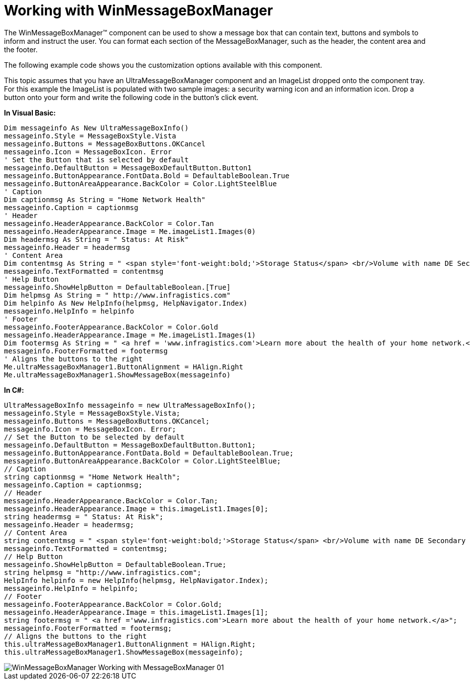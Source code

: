﻿////

|metadata|
{
    "name": "winmessageboxmanager-working-with-winmessageboxmanager",
    "controlName": ["WinMessageBoxManager"],
    "tags": ["Getting Started","How Do I"],
    "guid": "{3A575438-9E26-452C-A3CD-43441B41699A}",  
    "buildFlags": [],
    "createdOn": "0001-01-01T00:00:00Z"
}
|metadata|
////

= Working with WinMessageBoxManager

The WinMessageBoxManager™ component can be used to show a message box that can contain text, buttons and symbols to inform and instruct the user. You can format each section of the MessageBoxManager, such as the header, the content area and the footer.

The following example code shows you the customization options available with this component.

This topic assumes that you have an UltraMessageBoxManager component and an ImageList dropped onto the component tray. For this example the ImageList is populated with two sample images: a security warning icon and an information icon. Drop a button onto your form and write the following code in the button’s click event.

*In Visual Basic:*

----
Dim messageinfo As New UltraMessageBoxInfo()
messageinfo.Style = MessageBoxStyle.Vista 
messageinfo.Buttons = MessageBoxButtons.OKCancel 
messageinfo.Icon = MessageBoxIcon. Error
' Set the Button that is selected by default
messageinfo.DefaultButton = MessageBoxDefaultButton.Button1 
messageinfo.ButtonAppearance.FontData.Bold = DefaultableBoolean.True
messageinfo.ButtonAreaAppearance.BackColor = Color.LightSteelBlue
' Caption 
Dim captionmsg As String = "Home Network Health"
messageinfo.Caption = captionmsg 
' Header 
messageinfo.HeaderAppearance.BackColor = Color.Tan 
messageinfo.HeaderAppearance.Image = Me.imageList1.Images(0) 
Dim headermsg As String = " Status: At Risk"
messageinfo.Header = headermsg 
' Content Area 
Dim contentmsg As String = " <span style='font-weight:bold;'>Storage Status</span> <br/>Volume with name DE Secondary Volume is failing.<br/>Please try to run Repair to fix errors for disk 3AS SCFU Disk Device."
messageinfo.TextFormatted = contentmsg 
' Help Button 
messageinfo.ShowHelpButton = DefaultableBoolean.[True] 
Dim helpmsg As String = " http://www.infragistics.com"
Dim helpinfo As New HelpInfo(helpmsg, HelpNavigator.Index)
messageinfo.HelpInfo = helpinfo 
' Footer 
messageinfo.FooterAppearance.BackColor = Color.Gold 
messageinfo.HeaderAppearance.Image = Me.imageList1.Images(1) 
Dim footermsg As String = " <a href = 'www.infragistics.com'>Learn more about the health of your home network.</a>"
messageinfo.FooterFormatted = footermsg 
' Aligns the buttons to the right 
Me.ultraMessageBoxManager1.ButtonAlignment = HAlign.Right 
Me.ultraMessageBoxManager1.ShowMessageBox(messageinfo)
----

*In C#:*

----
UltraMessageBoxInfo messageinfo = new UltraMessageBoxInfo();
messageinfo.Style = MessageBoxStyle.Vista;
messageinfo.Buttons = MessageBoxButtons.OKCancel;
messageinfo.Icon = MessageBoxIcon. Error;
// Set the Button to be selected by default
messageinfo.DefaultButton = MessageBoxDefaultButton.Button1;
messageinfo.ButtonAppearance.FontData.Bold = DefaultableBoolean.True;
messageinfo.ButtonAreaAppearance.BackColor = Color.LightSteelBlue;
// Caption
string captionmsg = "Home Network Health";
messageinfo.Caption = captionmsg;
// Header
messageinfo.HeaderAppearance.BackColor = Color.Tan;
messageinfo.HeaderAppearance.Image = this.imageList1.Images[0];
string headermsg = " Status: At Risk";
messageinfo.Header = headermsg;
// Content Area
string contentmsg = " <span style='font-weight:bold;'>Storage Status</span> <br/>Volume with name DE Secondary Volume is failing.<br/>Please try to run Repair to fix errors for disk 3AS SCFU Disk Device.";
messageinfo.TextFormatted = contentmsg;
// Help Button
messageinfo.ShowHelpButton = DefaultableBoolean.True;
string helpmsg = "http://www.infragistics.com";
HelpInfo helpinfo = new HelpInfo(helpmsg, HelpNavigator.Index);
messageinfo.HelpInfo = helpinfo;
// Footer
messageinfo.FooterAppearance.BackColor = Color.Gold;
messageinfo.HeaderAppearance.Image = this.imageList1.Images[1];
string footermsg = " <a href ='www.infragistics.com'>Learn more about the health of your home network.</a>";
messageinfo.FooterFormatted = footermsg;
// Aligns the buttons to the right
this.ultraMessageBoxManager1.ButtonAlignment = HAlign.Right;
this.ultraMessageBoxManager1.ShowMessageBox(messageinfo);
----

image::images/WinMessageBoxManager_Working_with_MessageBoxManager_01.png[]